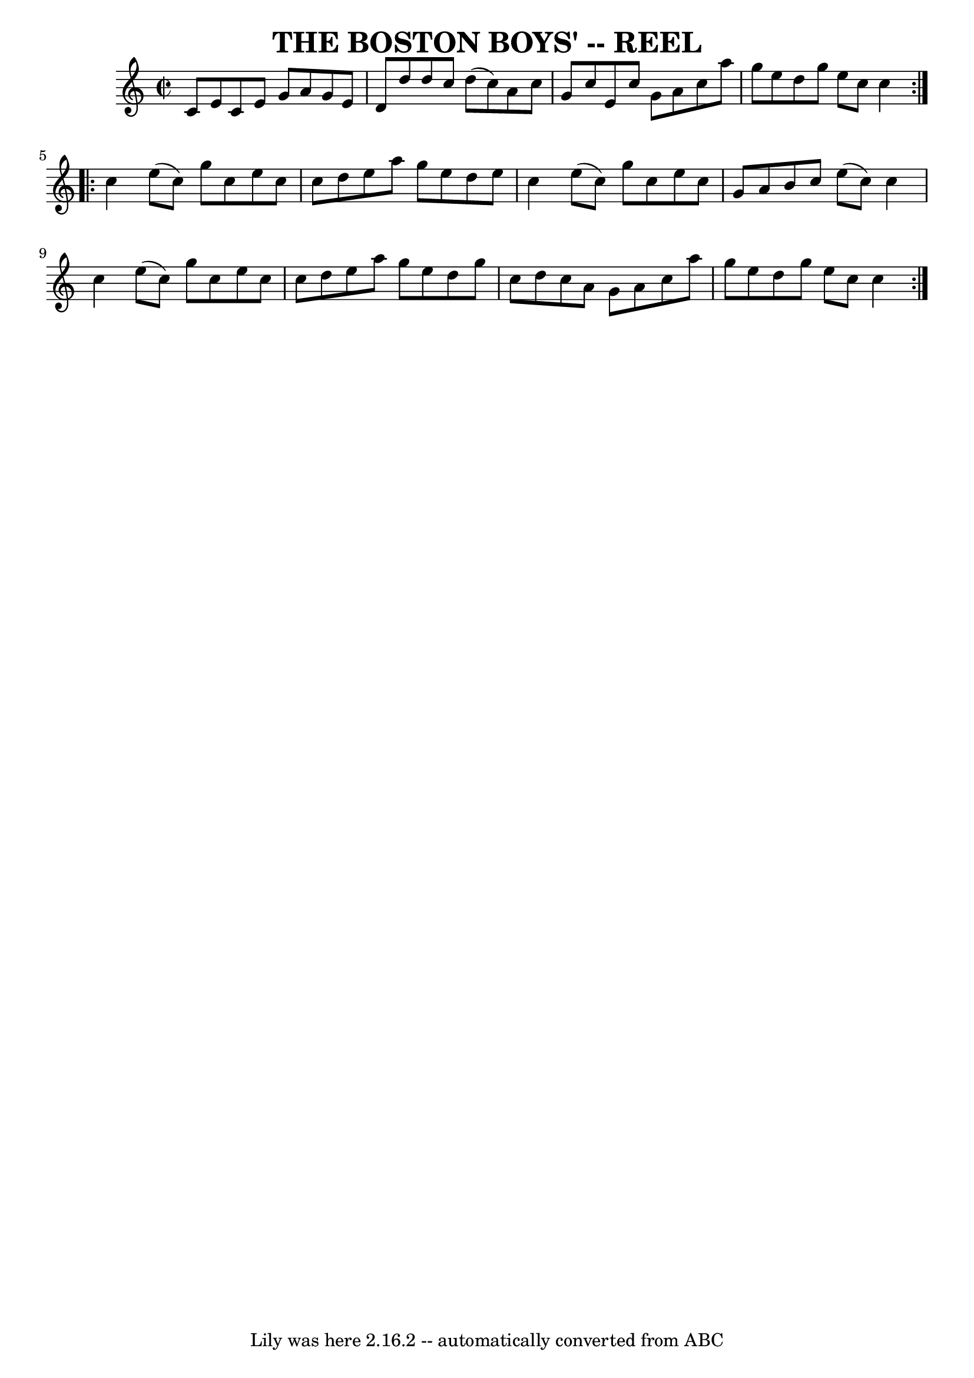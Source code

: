\version "2.7.40"
\header {
	book = "Ryan's Mammoth Collection of Fiddle Tunes"
	crossRefNumber = "1"
	footnotes = ""
	tagline = "Lily was here 2.16.2 -- automatically converted from ABC"
	title = "THE BOSTON BOYS' -- REEL"
}
voicedefault =  {
\set Score.defaultBarType = "empty"

\repeat volta 2 {
\override Staff.TimeSignature #'style = #'C
 \time 2/2 \key c \major     \bar "|"   c'8    e'8    c'8    e'8    g'8    a'8  
  g'8    e'8    \bar "|"   d'8    d''8    d''8    c''8    d''8 (   c''8  -)   
a'8    c''8    \bar "|"   g'8    c''8    e'8    c''8    g'8    a'8    c''8    
a''8    \bar "|"   g''8    e''8    d''8    g''8    e''8    c''8    c''4    }    
 \repeat volta 2 {   c''4    e''8 (   c''8  -)   g''8    c''8    e''8    c''8   
 \bar "|"   c''8    d''8    e''8    a''8    g''8    e''8    d''8    e''8    
\bar "|"   c''4    e''8 (   c''8  -)   g''8    c''8    e''8    c''8    \bar "|" 
  g'8    a'8    b'8    c''8    e''8 (   c''8  -)   c''4    \bar "|"     
\bar "|"   c''4    e''8 (   c''8  -)   g''8    c''8    e''8    c''8    \bar "|" 
  c''8    d''8    e''8    a''8    g''8    e''8    d''8    g''8    \bar "|"   
c''8    d''8    c''8    a'8    g'8    a'8    c''8    a''8    \bar "|"   g''8    
e''8    d''8    g''8    e''8    c''8    c''4    }   
}

\score{
    <<

	\context Staff="default"
	{
	    \voicedefault 
	}

    >>
	\layout {
	}
	\midi {}
}
